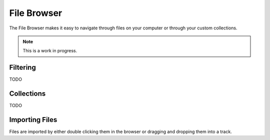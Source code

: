 .. This is part of the Zrythm Manual.
   Copyright (C) 2019 Alexandros Theodotou <alex at zrythm dot org>
   See the file index.rst for copying conditions.

File Browser
============

The File Browser makes it easy to navigate
through files on your computer or through
your custom collections.

.. note:: This is a work in progress.

Filtering
---------

TODO

Collections
-----------

TODO

Importing Files
---------------

Files are imported by either double clicking
them in the browser or dragging and dropping
them into a track.
